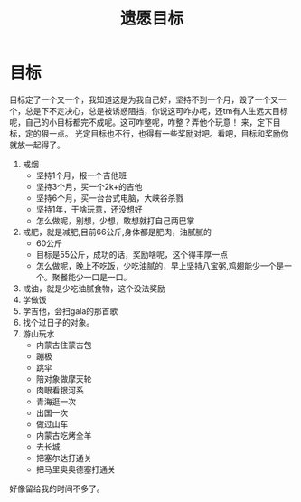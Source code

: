 #+TITLE: 遗愿目标
* 目标
目标定了一个又一个，我知道这是为我自己好，坚持不到一个月，毁了一个又一个，总是下不定决心，总是被诱惑阻挡，你说这可咋办呢，还tm有人生远大目标呢，自己的小目标都完不成呢。这可咋整呢，咋整？弄他个玩意！
来，定下目标，定的狠一点。
光定目标也不行，也得有一些奖励对吧。看吧，目标和奖励你就放一起得了。
1. 戒烟
   - 坚持1个月，报一个吉他班
   - 坚持3个月，买一个2k+的吉他
   - 坚持6个月，买一台台式电脑，大峡谷杀戮
   - 坚持1年，干啥玩意，还没想好
   - 怎么做呢，别想，少想，敢想就打自己两巴掌
2. 戒肥，就是减肥,目前66公斤,身体都是肥肉，油腻腻的
   - 60公斤
   - 目标是55公斤，成功的话，奖励啥呢，这个得丰厚一点
   - 怎么做呢，晚上不吃饭，少吃油腻的，早上坚持八宝粥,鸡翅能少一个是一个。聚餐能少一口是一口。
3. 戒油，就是少吃油腻食物，这个没法奖励
4. 学做饭
5. 学吉他，会扫gala的那首歌
6. 找个过日子的对象。
7. 游山玩水
   - 内蒙古住蒙古包
   - 蹦极
   - 跳伞
   - 陪对象做摩天轮
   - 肉眼看银河系
   - 青海逛一次
   - 出国一次
   - 做过山车
   - 内蒙古吃烤全羊
   - 去长城
   - 把塞尔达打通关
   - 把马里奥奥德塞打通关

好像留给我的时间不多了。

